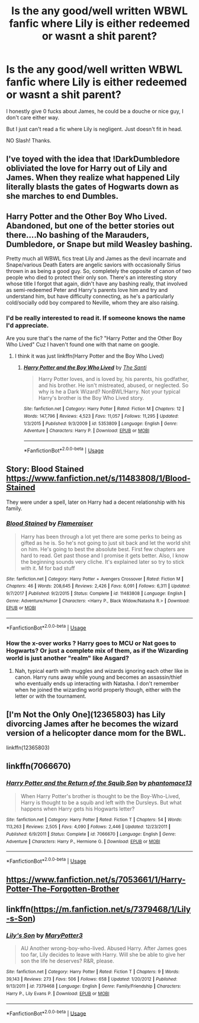 #+TITLE: Is the any good/well written WBWL fanfic where Lily is either redeemed or wasnt a shit parent?

* Is the any good/well written WBWL fanfic where Lily is either redeemed or wasnt a shit parent?
:PROPERTIES:
:Author: nauze18
:Score: 2
:DateUnix: 1543834186.0
:DateShort: 2018-Dec-03
:FlairText: Request
:END:
I honestly give 0 fucks about James, he could be a douche or nice guy, I don't care either way.

But I just can't read a fic where Lily is negligent. Just doesn't fit in head.

NO Slash! Thanks.


** I've toyed with the idea that !DarkDumbledore obliviated the love for Harry out of Lily and James. When they realize what happened Lily literally blasts the gates of Hogwarts down as she marches to end Dumbles.
:PROPERTIES:
:Author: streakermaximus
:Score: 2
:DateUnix: 1543904220.0
:DateShort: 2018-Dec-04
:END:


** Harry Potter and the Other Boy Who Lived. Abandoned, but one of the better stories out there....No bashing of the Marauders, Dumbledore, or Snape but mild Weasley bashing.

Pretty much all WBWL fics treat Lily and James as the devil incarnate and Snape/various Death Eaters are angelic saviors with occasionally Sirius thrown in as being a good guy. So, completely the opposite of canon of two people who died to protect their only son. There's an interesting story whose title I forgot that again, didn't have any bashing really, that involved as semi-redeemed Peter and Harry's parents love him and try and understand him, but have difficulty connecting, as he's a particularly cold/socially odd boy compared to Neville, whom they are also raising.
:PROPERTIES:
:Author: Altair_L
:Score: 1
:DateUnix: 1543850931.0
:DateShort: 2018-Dec-03
:END:

*** I'd be really interested to read it. If someone knows the name I'd appreciate.

Are you sure that's the name of the fic? "Harry Potter and the Other Boy Who Lived" Cuz I haven't found one with that name on google.
:PROPERTIES:
:Author: nauze18
:Score: 1
:DateUnix: 1543859391.0
:DateShort: 2018-Dec-03
:END:

**** I think it was just linkffn(Harry Potter and the Boy Who Lived)
:PROPERTIES:
:Author: pinacolata_
:Score: 1
:DateUnix: 1543917756.0
:DateShort: 2018-Dec-04
:END:

***** [[https://www.fanfiction.net/s/5353809/1/][*/Harry Potter and the Boy Who Lived/*]] by [[https://www.fanfiction.net/u/1239654/The-Santi][/The Santi/]]

#+begin_quote
  Harry Potter loves, and is loved by, his parents, his godfather, and his brother. He isn't mistreated, abused, or neglected. So why is he a Dark Wizard? NonBWL!Harry. Not your typical Harry's brother is the Boy Who Lived story.
#+end_quote

^{/Site/:} ^{fanfiction.net} ^{*|*} ^{/Category/:} ^{Harry} ^{Potter} ^{*|*} ^{/Rated/:} ^{Fiction} ^{M} ^{*|*} ^{/Chapters/:} ^{12} ^{*|*} ^{/Words/:} ^{147,796} ^{*|*} ^{/Reviews/:} ^{4,523} ^{*|*} ^{/Favs/:} ^{11,057} ^{*|*} ^{/Follows/:} ^{11,295} ^{*|*} ^{/Updated/:} ^{1/3/2015} ^{*|*} ^{/Published/:} ^{9/3/2009} ^{*|*} ^{/id/:} ^{5353809} ^{*|*} ^{/Language/:} ^{English} ^{*|*} ^{/Genre/:} ^{Adventure} ^{*|*} ^{/Characters/:} ^{Harry} ^{P.} ^{*|*} ^{/Download/:} ^{[[http://www.ff2ebook.com/old/ffn-bot/index.php?id=5353809&source=ff&filetype=epub][EPUB]]} ^{or} ^{[[http://www.ff2ebook.com/old/ffn-bot/index.php?id=5353809&source=ff&filetype=mobi][MOBI]]}

--------------

*FanfictionBot*^{2.0.0-beta} | [[https://github.com/tusing/reddit-ffn-bot/wiki/Usage][Usage]]
:PROPERTIES:
:Author: FanfictionBot
:Score: 1
:DateUnix: 1543917768.0
:DateShort: 2018-Dec-04
:END:


** Story: Blood Stained [[https://www.fanfiction.net/s/11483808/1/Blood-Stained]]

They were under a spell, later on Harry had a decent relationship with his family.
:PROPERTIES:
:Author: Edocsiru
:Score: 1
:DateUnix: 1543879972.0
:DateShort: 2018-Dec-04
:END:

*** [[https://www.fanfiction.net/s/11483808/1/][*/Blood Stained/*]] by [[https://www.fanfiction.net/u/2591156/Flameraiser][/Flameraiser/]]

#+begin_quote
  Harry has been through a lot yet there are some perks to being as gifted as he is. So he's not going to just sit back and let the world shit on him. He's going to best the absolute best. First few chapters are hard to read. Get past those and I promise it gets better. Also, I know the beginning sounds very cliche. It's explained later so try to stick with it. M for bad stuff
#+end_quote

^{/Site/:} ^{fanfiction.net} ^{*|*} ^{/Category/:} ^{Harry} ^{Potter} ^{+} ^{Avengers} ^{Crossover} ^{*|*} ^{/Rated/:} ^{Fiction} ^{M} ^{*|*} ^{/Chapters/:} ^{46} ^{*|*} ^{/Words/:} ^{208,645} ^{*|*} ^{/Reviews/:} ^{2,426} ^{*|*} ^{/Favs/:} ^{6,091} ^{*|*} ^{/Follows/:} ^{6,311} ^{*|*} ^{/Updated/:} ^{9/7/2017} ^{*|*} ^{/Published/:} ^{9/2/2015} ^{*|*} ^{/Status/:} ^{Complete} ^{*|*} ^{/id/:} ^{11483808} ^{*|*} ^{/Language/:} ^{English} ^{*|*} ^{/Genre/:} ^{Adventure/Humor} ^{*|*} ^{/Characters/:} ^{<Harry} ^{P.,} ^{Black} ^{Widow/Natasha} ^{R.>} ^{*|*} ^{/Download/:} ^{[[http://www.ff2ebook.com/old/ffn-bot/index.php?id=11483808&source=ff&filetype=epub][EPUB]]} ^{or} ^{[[http://www.ff2ebook.com/old/ffn-bot/index.php?id=11483808&source=ff&filetype=mobi][MOBI]]}

--------------

*FanfictionBot*^{2.0.0-beta} | [[https://github.com/tusing/reddit-ffn-bot/wiki/Usage][Usage]]
:PROPERTIES:
:Author: FanfictionBot
:Score: 1
:DateUnix: 1543879983.0
:DateShort: 2018-Dec-04
:END:


*** How the x-over works ? Harry goes to MCU or Nat goes to Hogwarts? Or just a complete mix of them, as if the Wizarding world is just another "realm" like Asgard?
:PROPERTIES:
:Author: nauze18
:Score: 1
:DateUnix: 1543880265.0
:DateShort: 2018-Dec-04
:END:

**** Nah, typical earth with muggles and wizards ignoring each other like in canon. Harry runs away while young and becomes an assassin/thief who eventually ends up interacting with Natasha. I don't remember when he joined the wizarding world properly though, either with the letter or with the tournament.
:PROPERTIES:
:Author: Edocsiru
:Score: 1
:DateUnix: 1543882209.0
:DateShort: 2018-Dec-04
:END:


** [I'm Not the Only One](12365803) has Lily divorcing James after he becomes the wizard version of a helicopter dance mom for the BWL.

linkffn(12365803)
:PROPERTIES:
:Author: 16tonweight
:Score: 1
:DateUnix: 1556701785.0
:DateShort: 2019-May-01
:END:


** linkffn(7066670)
:PROPERTIES:
:Author: Maarbjerg
:Score: 1
:DateUnix: 1543843284.0
:DateShort: 2018-Dec-03
:END:

*** [[https://www.fanfiction.net/s/7066670/1/][*/Harry Potter and the Return of the Squib Son/*]] by [[https://www.fanfiction.net/u/2971264/phantomace13][/phantomace13/]]

#+begin_quote
  When Harry Potter's brother is thought to be the Boy-Who-Lived, Harry is thought to be a squib and left with the Dursleys. But what happens when Harry gets his Hogwarts letter?
#+end_quote

^{/Site/:} ^{fanfiction.net} ^{*|*} ^{/Category/:} ^{Harry} ^{Potter} ^{*|*} ^{/Rated/:} ^{Fiction} ^{T} ^{*|*} ^{/Chapters/:} ^{54} ^{*|*} ^{/Words/:} ^{113,263} ^{*|*} ^{/Reviews/:} ^{2,505} ^{*|*} ^{/Favs/:} ^{4,090} ^{*|*} ^{/Follows/:} ^{2,446} ^{*|*} ^{/Updated/:} ^{12/23/2011} ^{*|*} ^{/Published/:} ^{6/9/2011} ^{*|*} ^{/Status/:} ^{Complete} ^{*|*} ^{/id/:} ^{7066670} ^{*|*} ^{/Language/:} ^{English} ^{*|*} ^{/Genre/:} ^{Adventure} ^{*|*} ^{/Characters/:} ^{Harry} ^{P.,} ^{Hermione} ^{G.} ^{*|*} ^{/Download/:} ^{[[http://www.ff2ebook.com/old/ffn-bot/index.php?id=7066670&source=ff&filetype=epub][EPUB]]} ^{or} ^{[[http://www.ff2ebook.com/old/ffn-bot/index.php?id=7066670&source=ff&filetype=mobi][MOBI]]}

--------------

*FanfictionBot*^{2.0.0-beta} | [[https://github.com/tusing/reddit-ffn-bot/wiki/Usage][Usage]]
:PROPERTIES:
:Author: FanfictionBot
:Score: 0
:DateUnix: 1543843300.0
:DateShort: 2018-Dec-03
:END:


** [[https://www.fanfiction.net/s/7053661/1/Harry-Potter-The-Forgotten-Brother]]
:PROPERTIES:
:Author: mannd1068
:Score: 0
:DateUnix: 1543844218.0
:DateShort: 2018-Dec-03
:END:


** linkffn([[https://m.fanfiction.net/s/7379468/1/Lily-s-Son]])
:PROPERTIES:
:Author: natus92
:Score: 0
:DateUnix: 1543854924.0
:DateShort: 2018-Dec-03
:END:

*** [[https://www.fanfiction.net/s/7379468/1/][*/Lily's Son/*]] by [[https://www.fanfiction.net/u/3221905/MaryPotter3][/MaryPotter3/]]

#+begin_quote
  AU Another wrong-boy-who-lived. Abused Harry. After James goes too far, Lily decides to leave with Harry. Will she be able to give her son the life he deserves? R&R, please.
#+end_quote

^{/Site/:} ^{fanfiction.net} ^{*|*} ^{/Category/:} ^{Harry} ^{Potter} ^{*|*} ^{/Rated/:} ^{Fiction} ^{T} ^{*|*} ^{/Chapters/:} ^{9} ^{*|*} ^{/Words/:} ^{39,143} ^{*|*} ^{/Reviews/:} ^{273} ^{*|*} ^{/Favs/:} ^{506} ^{*|*} ^{/Follows/:} ^{658} ^{*|*} ^{/Updated/:} ^{1/20/2012} ^{*|*} ^{/Published/:} ^{9/13/2011} ^{*|*} ^{/id/:} ^{7379468} ^{*|*} ^{/Language/:} ^{English} ^{*|*} ^{/Genre/:} ^{Family/Friendship} ^{*|*} ^{/Characters/:} ^{Harry} ^{P.,} ^{Lily} ^{Evans} ^{P.} ^{*|*} ^{/Download/:} ^{[[http://www.ff2ebook.com/old/ffn-bot/index.php?id=7379468&source=ff&filetype=epub][EPUB]]} ^{or} ^{[[http://www.ff2ebook.com/old/ffn-bot/index.php?id=7379468&source=ff&filetype=mobi][MOBI]]}

--------------

*FanfictionBot*^{2.0.0-beta} | [[https://github.com/tusing/reddit-ffn-bot/wiki/Usage][Usage]]
:PROPERTIES:
:Author: FanfictionBot
:Score: 0
:DateUnix: 1543854936.0
:DateShort: 2018-Dec-03
:END:
